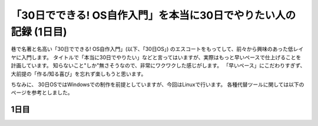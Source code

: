「30日でできる! OS自作入門」を本当に30日でやりたい人の記録 (1日目)
##################################################################

巷で名著と名高い「30日でできる! OS自作入門」(以下、「30日OS」) のエスコートをもってして、前々から興味のあった低レイヤに入門します。
タイトルで「本当に30日でやりたい」などと言ってはいますが、実際はもっと早いペースで仕上げることを計画しています。
知らないこと"しか"無さそうなので、非常にワクワクした感じがします。 「早いペース」にこだわりすぎず、大前提の「作る/知る喜び」を忘れず楽しもうと思います。

ちなみに、 30日OSではWindowsでの制作を前提としていますが、今回はLinuxで行います。
各種代替ツールに関しては以下のページを参考としました。


1日目
*****
